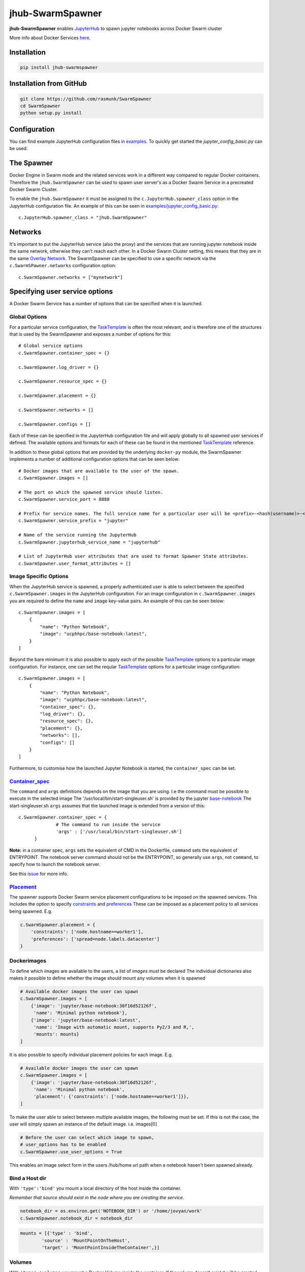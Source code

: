 =================
jhub-SwarmSpawner
=================
.. image:: https://badge.fury.io/py/jhub-swarmspawner.svg
    :target: https://badge.fury.io/py/jhub-swarmspawner

**jhub-SwarmSpawner** enables `JupyterHub <https://github
.com/jupyterhub/jupyterhub>`_ to spawn jupyter notebooks across Docker Swarm cluster

More info about Docker Services `here <https://docs.docker.com/engine/reference/commandline/service_create/>`_.

Installation
============

.. code-block:: sh

   pip install jhub-swarmspawner

Installation from GitHub
========================

.. code-block:: sh

   git clone https://github.com/rasmunk/SwarmSpawner
   cd SwarmSpawner
   python setup.py install

Configuration
=============

You can find example JupyterHub configuration files in `examples <examples>`_.
To quickly get started the `jupyter_config_basic.py` can be used.

The Spawner
===========
Docker Engine in Swarm mode and the related services work in a different way compared to regular Docker containers.
Therefore the ``jhub.SwarmSpawner`` can be used to spawn user server's as a Docker Swarm Service in a precreated Docker Swarm Cluster.

To enable the ``jhub.SwarmSpawner`` it must be assigned to the ``c.JupyterHub.spawner_class`` option in the JupyterHub configuration file.
An example of this can be seen in `examples/jupyter_config_basic.py <examples/jupyter_config_basic.py>`_::

        c.JupyterHub.spawner_class = "jhub.SwarmSpawner"

Networks
========
It's important to put the JupyterHub service (also the proxy) and the services that are running jupyter notebook inside the same network, otherwise they can't reach each other.
In a Docker Swarm Cluster setting, this means that they are in the same `Overlay Network <https://docs.docker.com/engine/network/drivers/overlay/>`_.
The SwarmSpawner can be specified to use a specific network via the ``c.SwarmSPawner.networks`` configuration option::

        c.SwarmSpawner.networks = ["mynetwork"]


Specifying user service options
===============================
A Docker Swarm Service has a number of options that can be specified when it is launched.

Global Options
--------------
For a particular service configuration, the `TaskTemplate <https://docker-py.readthedocs.io/en/stable/api.html#docker.types.TaskTemplate>`_
is often the most relevant, and is therefore one of the structures that is used by the SwarmSpawner and exposes a number
of options for this::

        # Global service options
        c.SwarmSpawner.container_spec = {}
        
        c.SwarmSpawner.log_driver = {}

        c.SwarmSpawner.resource_spec = {}

        c.SwarmSpawner.placement = {}

        c.SwarmSpawner.networks = []

        c.SwarmSpawner.configs = []

Each of these can be specified in the JupyterHub configuration file and will apply globally to all spawned user services if defined.
The available options and formats for each of these can be found in the mentioned `TaskTemplate`_ reference.

In addition to these global options that are provided by the underlying ``docker-py`` module,
the SwarmSpawner implements a number of additional configuration options that can be seen below::

    # Docker images that are available to the user of the spawn.
    c.SwarmSpawner.images = []

    # The port on which the spawned service should listen.
    c.SwarmSpawner.service_port = 8888

    # Prefix for service names. The full service name for a particular user will be <prefix>-<hash(username)>-<server_name>.
    c.SwarmSpawner.service_prefix = "jupyter"

    # Name of the service running the JupyterHub
    c.SwarmSpawner.jupyterhub_service_name = "jupyterhub"

    # List of JupyterHub user attributes that are used to format Spawner State attributes.
    c.SwarmSpawner.user_format_attributes = []


Image Specific Options
----------------------

When the JupyterHub service is spawned, a properly authenticated user is able to select between the specified ``c.SwarmSpawner.images`` in the JupyterHub configuration.
For an image configuration in ``c.SwarmSpawner.images`` you are required to define the ``name`` and ``image`` key-value pairs.
An example of this can be seen below::

    c.SwarmSpawner.images = [
        {
            "name": "Python Notebook",
            "image": "ucphhpc/base-notebook:latest",
        }
    ]

Beyond the bare minimum it is also possible to apply each of the possible `TaskTemplate`_ options to a particular image configuration.
For instance, one can set the reqular `TaskTemplate`_ options for a particular image configuration::

    c.SwarmSpawner.images = [
        {
            "name": "Python Notebook",
            "image": "ucphhpc/base-notebook:latest",
            "container_spec": {},
            "log_driver": {},
            "resource_spec": {},
            "placement": {},
            "networks": [],
            "configs": []
        }
    ]


Furthermore, to customise how the launched Jupyter Notebook is started, the ``container_spec`` can be set.

Container_spec__
----------------
__ https://github.com/docker/docker-py/blob/master/docs/user_guides/swarm_services.md


The ``command`` and ``args`` definitions depends on the image that you are using.
I.e the command must be possible to execute in the selected image
The '/usr/local/bin/start-singleuser.sh' is provided by the jupyter
`base-notebook <https://github.com/jupyter/docker-stacks/tree/master/base-notebook>`_
The start-singleuser.sh ``args`` assumes that the launched image is extended from a version of this::

    c.SwarmSpawner.container_spec = {
                  # The command to run inside the service
                  'args' : ['/usr/local/bin/start-singleuser.sh']
          }


**Note:** in a container spec, ``args`` sets the equivalent of CMD in the Dockerfile, ``command`` sets the equivalent of ENTRYPOINT.
The notebook server command should not be the ENTRYPOINT, so generally use ``args``, not ``command``, to specify how to launch the notebook server.

See this `issue <https://github.com/cassinyio/SwarmSpawner/issues/6>`_  for more info.

Placement__
-----------
__ https://docs.docker.com/engine/swarm/services/#control-service-placement

The spawner supports Docker Swarm service placement configurations to be imposed on the
spawned services. This includes the option to specify
`constraints <https://docs.docker.com/engine/reference/commandline/service_create/#specify-service-constraints---constraint>`_
and `preferences <https://docs.docker
.com/engine/reference/commandline/service_create/#specify-service-placement-preferences
---placement-pref>`_
These can be imposed as a placement policy to all services being spawned. E.g.

.. code-block:: python

    c.SwarmSpawner.placement = {
        'constraints': ['node.hostname==worker1'],
        'preferences': ['spread=node.labels.datacenter']
    }

Dockerimages
------------

To define which images are available to the users, a list of `images` must be declared
The individual dictionaries also makes it possible to define whether the image should mount any volumes when it is spawned

.. code-block:: python

    # Available docker images the user can spawn
    c.SwarmSpawner.images = [
        {'image': 'jupyter/base-notebook:30f16d52126f',
         'name': 'Minimal python notebook'},
        {'image': 'jupyter/base-notebook:latest',
         'name': 'Image with automatic mount, supports Py2/3 and R,',
         'mounts': mounts}
    ]



It is also possible to specify individual placement policies for each image.
E.g.

.. code-block:: python

    # Available docker images the user can spawn
    c.SwarmSpawner.images = [
        {'image': 'jupyter/base-notebook:30f16d52126f',
         'name': 'Minimal python notebook',
         'placement': {'constraints': ['node.hostname==worker1']}},
    ]


To make the user able to select between multiple available images, the following must be
set.
If this is not the case, the user will simply spawn an instance of the default image. i.e. images[0]

.. code-block:: python

    # Before the user can select which image to spawn,
    # user_options has to be enabled
    c.SwarmSpawner.use_user_options = True

This enables an image select form in the users /hub/home url path when a notebook hasen't been spawned already.


Bind a Host dir
---------------
With ``'type':'bind'`` you mount a local directory of the host inside the container.

*Remember that source should exist in the node where you are creating the service.*

.. code-block:: python

        notebook_dir = os.environ.get('NOTEBOOK_DIR') or '/home/jovyan/work'
        c.SwarmSpawner.notebook_dir = notebook_dir

.. code-block:: python

        mounts = [{'type' : 'bind',
                'source' : 'MountPointOnTheHost',
                'target' : 'MountPointInsideTheContainer',}]


Volumes
-------
With ``'type':'volume'`` you mount a Docker Volume inside the container.
If the volume doesn't exist it will be created.

.. code-block:: python

        mounts = [{'type' : 'volume',
                'source' : 'NameOfTheVolume',
                'target' : 'MountPointInsideTheContainer',}]


Named path
----------
For both types, volume and bind, you can specify a ``{name}`` inside the source:

.. code-block:: python

        mounts = [{'type' : 'volume',
                'source' : 'jupyterhub-user-{name}',
                'target' : 'MountPointInsideTheContainer',}]


username will be the hashed version of the username.


Mount an anonymous volume
-------------------------
**This kind of volume will be removed with the service.**

.. code-block:: python

        mounts = [{'type' : 'volume',
                'source': '',
                'target' : 'MountPointInsideTheContainer',}]


SSHFS mount
----------------

It is also possible to mount a volume that is an sshfs mount to another host
supports either passing ``{id_rsa}`` or ``{password}`` that should be used to authenticate,
in addition the typical sshfs flags are supported, defaults to port 22

.. code-block:: python

        from jhub.mount import SSHFSMounter

        mounts = [SSHFSMounter({
                    'type': 'volume',
                    'driver_config': {
                        'name': 'ucphhpc/sshfs:latest',
                        'options' : {'sshcmd': '{sshcmd}', 'id_rsa': '{id_rsa}',
                                       'big_writes': '', 'allow_other': '',
                                       'reconnect': '', 'port': '2222', 'autoremove': 'True'},
                    }
                    'source': 'sshvolume-user-{name}',
                    'target': '/home/jovyan/work'})]


Automatic removal of Volumes
--------------------------------

To enact that a volume should be removed when the service is being terminated, there
are two options available, either use a ``anonymous`` volume as shown above, which will
remove the volume when the owning sevice is removed. Otherwise you can control whether volumes 
should be removed or not with the service with the ``autoremove``
label flag. e.g.

.. code-block:: python

        mounts = [{'type' : 'volume',
                'source' : 'jupyterhub-user-{name}',
                'target' : 'MountPointInsideTheContainer',
                'label': {'autoremove': 'True'}}]

Or

.. code-block:: python

        mounts = [{'type' : 'volume',
                'source' : 'jupyterhub-user-{name}',
                'target' : 'MountPointInsideTheContainer',
                'label': {'autoremove': 'False'}}]

With the default being 'False'.

Resource_spec
-------------

You can also specify some resource for each service

.. code-block:: python

        c.SwarmSpawner.resource_spec = {
                        'cpu_limit' : int(1 * 1e9), # (int) – CPU limit in units of 10^9 CPU shares.
                        'mem_limit' : int(512 * 1e6), # (int) – Memory limit in Bytes.
                        'cpu_reservation' : int(1 * 1e9), # (int) – CPU reservation in units of 10^9 CPU shares.
                        'mem_reservation' : int(512 * 1e6), # (int) – Memory reservation in Bytes
                        }

User form options
=================

By default, if the ``use_user_option`` is not enabled, the user wont be able to select between multiple available images, the user will simply spawn an instance of the default image. i.e. images[0].
Therefore, to allow the user to select between multiple available images, the following must be set in the JupyterHub configuration file.

.. code-block:: python

        # Allow user options in the spawn form
        c.SwarmSpawner.use_user_options = True

Allow user install files
------------------------

The ``c.SwarmSpawner.enable_user_upload_install_files`` option, can be toggled to allow the spawning users to upload files as part of the user selection form
when the ``c.SwarmSpawner.use_user_options`` is also enabled.

.. code-block:: python

        # Allow user options in the spawn form
        c.SwarmSpawner.use_user_options = True

        # Allow users to upload install files that can be used to prepare the requsted environment.
        c.SwarmSpawner.enable_user_upload_install_files = True

By default, the builtin ``c.SwarmSpawner.user_upload_form`` allows the user to upload a single file underneth the image selection form.

.. image:: res/jupyterhub_user_packages_form.png
        :alt: JupyterHub User Packages Form

This form can be customised by overriding the ``c.SwarmSpawner.user_upload_form``. For instance if you wanted to allow multiple files to be uploaded
that can be enabled by adjusting the form ``c.SwarmSpawner.user_upload_form``.
In addition, the ``c.SwarmSpawner.allowed_user_upload_extensions`` option specifies which filetypes are allowed to be uploaded, which by default is ``.txt``` files.

Once a user Docker Swarm service is spawned, the uploaded install file(s) will be available in the ``c.SwarmSpawner.user_upload_destination_directory`` directory, which is set to ``/user-installs`` if left unchanged.
To subsequently automatically install the included uploaded install files, the `before-notebook.d <https://github.com/jupyter/docker-stacks/blob/52cc4677349c4a94e7481811d3953c2cc3e9e2fe/images/docker-stacks-foundation/start.sh#L255>`_ directory hook as provided by the Jupyter Notebook Image can be leveraged.

An example of this can be seen in `UCPHHPC Jupyter Service <https://github.com/ucphhpc/jupyter_service/tree/master>`_ with its `install_user_packages <https://github.com/ucphhpc/jupyter_service/blob/master/hub/before-notebook.d/9_install_user_packages.sh>`_ script.


Names of the Jupyter notebook service inside Docker engine in Swarm mode
--------------------------------------------------------------------------

When JupyterHub spawns a new Jupyter notebook server the name of the service will be ``{service_prefix}-{service_owner}-{service_suffix}``
By default the service_prefix is set to ``jupyter``, but it can be changed with the following option::

        c.SwarmSpawner.service_prefix = "some-other-prefix"


``service_owner`` is the hexdigest() of the hashed ``user.name``.

In case of named servers (more than one server for user) ``service_suffix`` is the name of the server, otherwise is always ``1``.

Downloading images
-------------------
Docker Engine in Swarm mode downloads images automatically from the repository.
Either the image is available on the remote repository or locally, if not you will get an error.

Because before starting the service you have to complete the download of the image is better to have a longer timeout (default is 30 secs)::

        c.SwarmSpawner.start_timeout = 60 * 5


You can use all the docker images inside the `Jupyter docker-stacks`_.

.. _Jupyter docker-stacks: https://github.com/jupyter/docker-stacks


Credit
======
`DockerSpawner <https://github.com/jupyterhub/dockerspawner>`_
`CassinyioSpawner <https://github.com/cassinyio/SwarmSpawner>`_


License
=======
All code is licensed under the terms of the revised BSD license.
